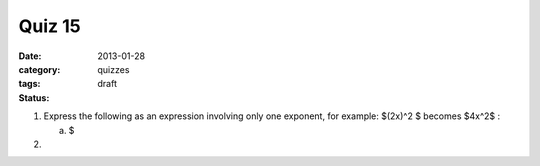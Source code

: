 Quiz 15 
#######

:date: 2013-01-28
:category: quizzes
:tags:
:status: draft


1. Express the following as an expression involving only one exponent, for example:  $(2x)^2 $  becomes  $4x^2$ :

   a. $ 
  

2.
 
 
